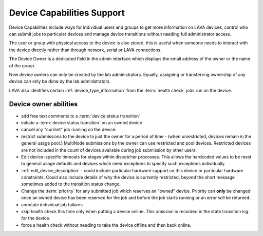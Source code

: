 .. index:: capabilities

.. _device_capabilities:

Device Capabilities Support
###########################

Device Capabilities include ways for individual users and groups to get more
information on LAVA devices, control who can submit jobs to particular devices
and manage device transitions without needing full administrator access.

The user or group with physical access to the device is also stored, this is
useful when someone needs to interact with the device directly rather than
through network, serial or LAVA connections.

The Device Owner is a dedicated field in the admin interface which displays the
email address of the owner or the name of the group.

New device owners can only be created by the lab administrators. Equally,
assigning or transferring ownership of any device can only be done by the lab
administrators.

LAVA also identifies certain :ref:`device_type_information` from the
:term:`health check` jobs run on the device.

.. index:: owner

.. _device_owners:

Device owner abilities
**********************

* add free text comments to a :term:`device status transition`

* initiate a :term:`device status transition` on an owned device

* cancel any "current" job running on the device.

* restrict submissions to the device to just the owner for a period of time -
  (when unrestricted, devices remain in the general usage pool.) MultiNode
  submissions by the owner can use restricted and pool devices. Restricted
  devices are not included in the count of devices available during job
  submission by other users.

* Edit device-specific timeouts for stages within dispatcher processes. This
  allows the hardcoded values to be reset to general usage defaults and devices
  which need exceptions to specify such exceptions individually.

* :ref:`edit_device_description` - could include particular hardware support on
  this device or particular hardware constraints. Could also include details of
  why the device is currently restricted, beyond the short message sometimes
  added to the transition status change.

* Change the :term:`priority` for any submitted job which reserves an "owned"
  device. Priority can **only** be changed once an owned device has been
  reserved for the job and before the job starts running or an error will be
  returned.

* annotate individual job failures

* skip health check this time only when putting a device online. This omission
  is recorded in the state transition log for the device.

* force a health check without needing to take the device offline and then back
  online.
